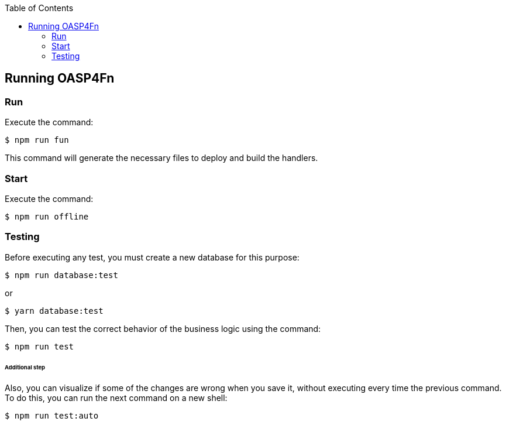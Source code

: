 :toc: macro
toc::[]

:doctype: book
:reproducible:
:source-highlighter: rouge
:listing-caption: Listing

== Running OASP4Fn

=== Run

Execute the command:

    $ npm run fun

This command will generate the necessary files to deploy and build the handlers.

=== Start

Execute the command:

    $ npm run offline

=== Testing

Before executing any test, you must create a new database for this purpose:

    $ npm run database:test

or

    $ yarn database:test

Then, you can test the correct behavior of the business logic using the command:

    $ npm run test

====== Additional step
Also, you can visualize if some of the changes are wrong when you save it, without executing every time the previous command. To do this, you can run the next command on a new shell:

    $ npm run test:auto